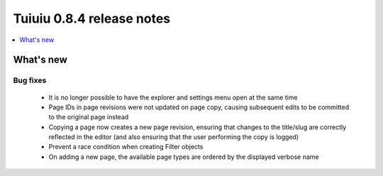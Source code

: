 ===========================
Tuiuiu 0.8.4 release notes
===========================

.. contents::
    :local:
    :depth: 1


What's new
==========

Bug fixes
~~~~~~~~~

 * It is no longer possible to have the explorer and settings menu open at the same time
 * Page IDs in page revisions were not updated on page copy, causing subsequent edits to be committed to the original page instead
 * Copying a page now creates a new page revision, ensuring that changes to the title/slug are correctly reflected in the editor (and also ensuring that the user performing the copy is logged)
 * Prevent a race condition when creating Filter objects
 * On adding a new page, the available page types are ordered by the displayed verbose name
